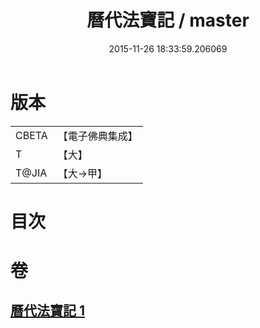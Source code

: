 #+TITLE: 曆代法寶記 / master
#+DATE: 2015-11-26 18:33:59.206069
* 版本
 |     CBETA|【電子佛典集成】|
 |         T|【大】     |
 |     T@JIA|【大→甲】   |

* 目次
* 卷
** [[file:KR6q0001_001.txt][曆代法寶記 1]]
